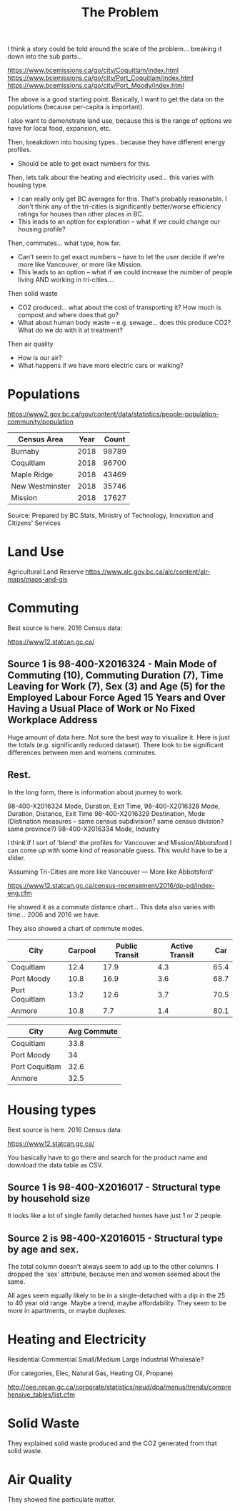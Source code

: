 #+TITLE: The Problem

I think a story could be told around the scale of the
problem... breaking it down into the sub parts...

https://www.bcemissions.ca/go/city/Coquitlam/index.html
https://www.bcemissions.ca/go/city/Port_Coquitlam/index.html
https://www.bcemissions.ca/go/city/Port_Moody/index.html

The above is a good starting point. Basically, I want to get the data
on the populations (because per-capita is important).

I also want to demonstrate land use, because this is the range of
options we have for local food, expansion, etc.

Then, breakdown into housing types.. because they have different energy profiles.
 - Should be able to get exact numbers for this.

Then, lets talk about the heating and electricity used... this varies with housing type.
 - I can really only get BC averages for this.  That's probably reasonable. I don't think
   any of the tri-cities is significantly better/worse efficiency ratings for houses than other places
   in BC.
 - This leads to an option for exploration -- what if we could change our housing profile?

Then, commutes... what type, how far.
 - Can't seem to get exact numbers -- have to let the user decide if we're more
   like Vancouver, or more like Mission.
 - This leads to an option -- what if we could increase the number of people living AND working in 
   tri-cities.... 

Then solid waste
  - CO2 produced... what about the cost of transporting it?  How much is compost and where does that go?
  - What about human body waste -- e.g. sewage... does this produce CO2?  What do we do with it at treatment?

Then air quality
  - How is our air?
  - What happens if we have more electric cars or walking?

* Populations

https://www2.gov.bc.ca/gov/content/data/statistics/people-population-community/population

| *Census Area*   | *Year* | *Count* |
|-----------------+--------+---------|
| Burnaby         |   2018 |   98789 |
| Coquitlam       |   2018 |   96700 |
| Maple Ridge     |   2018 |   43469 |
| New Westminster |   2018 |   35746 |
| Mission         |   2018 |   17627 |

Source: Prepared by BC Stats, Ministry of Technology, Innovation and Citizens' Services

* Land Use

Agricultural Land Reserve
https://www.alc.gov.bc.ca/alc/content/alr-maps/maps-and-gis


* Commuting


Best source is here. 2016 Census data:

https://www12.statcan.gc.ca/

** Source 1 is 98-400-X2016324 - Main Mode of Commuting (10), Commuting Duration (7), Time Leaving for Work (7), Sex (3) and Age (5) for the Employed Labour Force Aged 15 Years and Over Having a Usual Place of Work or No Fixed Workplace Address

Huge amount of data here. Not sure the best way to visualize it. Here
is just the totals (e.g. significantly reduced dataset). There look to
be significant differences between men and womens commutes.

#+begin_src R :session t :exports results :results table :colnames yes
  library(dplyr)
  src98.400.X2016324 <- function () {
      unz("../census2016/98-400-X2016324_ENG_CSV.ZIP", "98-400-X2016324_English_CSV_data.csv")
  }

  df.row1 <- read.table(src98.400.X2016324(), header=T, nrow=1, quote="\"", sep=",")
  start <- 4553852 # Coquitlam Start
  end <- 4559102 # North Van Start
  df <- read.table(src98.400.X2016324(), col.names = names(df.row1), skip = start, nrow = end - start - 1, quote="\"", sep=",")

  cities <- c('Coquitlam, CY',
              'Belcarra, VL',
              'Anmore, VL',
              'Port Coquitlam, CY',
              'Port Moody, CY')

  df <- df %>%
      filter(GEO_NAME %in% cities) %>%
      select(GEO_NAME, DIM..Sex..3., DIM..Age..5., DIM..Time.leaving.for.work..7., DIM..Main.mode.of.commuting..10.,
             Dim..Commuting.duration..7...Member.ID...1...Total...Commuting.duration,
             Dim..Commuting.duration..7...Member.ID...2...Less.than.15.minutes,
             Dim..Commuting.duration..7...Member.ID...3...15.to.29.minutes,
             Dim..Commuting.duration..7...Member.ID...4...30.to.44.minutes,
             Dim..Commuting.duration..7...Member.ID...5...45.to.59.minutes,
             Dim..Commuting.duration..7...Member.ID...6...60.minutes.and.over,
             Dim..Commuting.duration..7...Member.ID...7...Average.commuting.duration)

  names(df) <- c('city', 'sex', 'age', 'leave', 'mode', 'total.duration',
		 'lt15',
		 '15to29',
		 '30to44',
		 '45to59',
		 'gte60',
		 'avergae.duration')

  total <- df %>% filter(sex == 'Total - Sex', age == 'Total - Age')
  options(width=300)
  total
#+end_src

** Rest.



In the long form, there is information about journey to work.

98-400-X2016324 Mode, Duration, Exit Time, 
98-400-X2016328 Mode, Duration, Distance, Exit Time
98-400-X2016329 Destination, Mode   (Distination measures -- same census subdivision? same census division? same province?)
98-400-X2016334 Mode, Industry

I think if I sort of 'blend' the profiles for Vancouver and Mission/Abbotsford I can come up with some kind of reasonable guess.  This would have to be a slider.

'Assuming Tri-Cities are more like Vancouver --- More like Abbotsford'

https://www12.statcan.gc.ca/census-recensement/2016/dp-pd/index-eng.cfm


He showed it as a commute distance chart... 
This data also varies with time... 2006 and 2016 we have.

They also showed a chart of commute modes.


| *City*         | *Carpool* | *Public Transit* | *Active Transit* | *Car* |
|----------------+-----------+------------------+------------------+-------|
| Coquitlam      |      12.4 |             17.9 |              4.3 |  65.4 |
| Port Moody     |      10.8 |             16.9 |              3.6 |  68.7 |
| Port Coquitlam |      13.2 |             12.6 |              3.7 |  70.5 |
| Anmore         |      10.8 |              7.7 |              1.4 |  80.1 |

| *City*         | *Avg Commute* |
|----------------+---------------|
| Coquitlam      |          33.8 |
| Port Moody     |            34 |
| Port Coquitlam |          32.6 |
| Anmore         |          32.5 |

* Housing types

Best source is here. 2016 Census data:

https://www12.statcan.gc.ca/

You basically have to go there and search for the product name and download the data table as CSV.

** Source 1 is 98-400-X2016017 - Structural type by household size


# Output the table... Sort so the total is last.

#+begin_src R :session t :exports results :results table :colnames yes
  library(dplyr)

  src98.400.X2016017 <- function () {
      unz("../census2016/98-400-X2016017_ENG_CSV.ZIP", "98-400-X2016017_English_CSV_data.csv")
  }

  df.row1 <- read.table(src98.400.X2016017(), header=T, nrow=1, quote="\"", sep=",")
  start <- 43602 # Coquitlam Start
  end <- 43652 # North Van Start
  df <- read.table(src98.400.X2016017(), col.names = names(df.row1), skip = start, nrow = end - start - 1, quote="\"", sep=",")

  cities <- c('Coquitlam, CY',
              'Belcarra, VL',
              'Anmore, VL',
              'Port Coquitlam, CY',
              'Port Moody, CY')

  df <- df %>%
      filter(GEO_NAME %in% cities) %>%
      select(GEO_NAME, DIM..Structural.type.of.dwelling..10.,
             Dim..Household.size..8...Member.ID...1...Total...Household.size,
             Dim..Household.size..8...Member.ID...2...1.person,
             Dim..Household.size..8...Member.ID...3...2.persons,
             Dim..Household.size..8...Member.ID...4...3.persons,
             Dim..Household.size..8...Member.ID...5...4.persons,
             Dim..Household.size..8...Member.ID...6...5.or.more.persons,
             Dim..Household.size..8...Member.ID...7...Number.of.persons.in.private.households,
             Dim..Household.size..8...Member.ID...8...Average.household.size)

  names(df) <- c('city', 'type', 'total.houses',
		 '1.person',
		 '2.persons',
		 '3.persons',
		 '4.persons',
		 '5.or.more.persons',
		 'total.persons',
		 'avergae.household.size')

  options(width=300)
  df
#+end_src

It looks like a lot of single family detached homes have just 1 or 2 people.

** Source 2 is 98-400-X2016015 - Structural type by age and sex.

#+begin_src R :session t :exports results :results table :colnames yes
  library(dplyr)

  src98.400.X2016015 <- function () {
      unz("../census2016/98-400-X2016015_ENG_CSV.ZIP", "98-400-X2016015_English_CSV_data.csv")
  }

  df.row1 <- read.table(src98.400.X2016015(), header=T, nrow=1, quote="\"", sep=",")
  start <- 130802 # Coquitlam Start
  end <- 130952 # North Van Start
  df <- read.table(src98.400.X2016015(), col.names = names(df.row1), skip = start, nrow = end - start - 1, quote="\"", sep=",")

  cities <- c('Coquitlam, CY',
              'Belcarra, VL',
              'Anmore, VL',
              'Port Coquitlam, CY',
              'Port Moody, CY')

  df <- df %>%
      filter(GEO_NAME %in% cities, DIM..Sex..3. == 'Total - Sex') %>%
      select(GEO_NAME, DIM..Structural.type.of.dwelling..10.,
             Dim..Age..20...Member.ID...1...Total...Age,
             Dim..Age..20...Member.ID...2...0.to.14.years,
             Dim..Age..20...Member.ID...3...15.to.19.years,
             Dim..Age..20...Member.ID...4...15.to.17.years,
             Dim..Age..20...Member.ID...5...18.to.19.years,
             Dim..Age..20...Member.ID...6...20.to.24.years,
             Dim..Age..20...Member.ID...7...25.to.29.years,
             Dim..Age..20...Member.ID...8...30.to.34.years,
             Dim..Age..20...Member.ID...9...35.to.39.years,
             Dim..Age..20...Member.ID...10...40.to.44.years,
             Dim..Age..20...Member.ID...11...45.to.49.years,
             Dim..Age..20...Member.ID...12...50.to.54.years,
             Dim..Age..20...Member.ID...13...55.to.59.years,
             Dim..Age..20...Member.ID...14...60.to.64.years,
             Dim..Age..20...Member.ID...15...65.years.and.over,
             Dim..Age..20...Member.ID...16...65.to.69.years,
             Dim..Age..20...Member.ID...17...70.to.74.years,
             Dim..Age..20...Member.ID...18...75.to.79.years,
             Dim..Age..20...Member.ID...19...80.to.84.years,
             Dim..Age..20...Member.ID...20...85.years.and.over)

  names(df) <- c('city', 'type',
		 'total',
		 '0.to.14',
		 '15.to.19',
		 '15.to.17',
		 '18.to.19',
		 '20.to.24',
		 '25.to.29',
		 '30.to.34',
		 '35.to.39',
		 '40.to.44',
		 '45.to.49',
		 '50.to.54',
		 '55.to.59',
		 '60.to.64',
		 '65.and.over',
		 '65.to.69',
		 '70.to.74',
		 '75.to.79',
		 '80.to.84',
		 '85.and.over')

  options(width=300)
  df
#+end_src

The total column doesn't always seem to add up to the other columns. I
dropped the 'sex' attribute, because men and women seemed about the
same.

All ages seem equally likely to be in a single-detached with a dip in
the 25 to 40 year old range. Maybe a trend, maybe affordability. They
seem to be more in apartments, or maybe duplexes.

* Heating and Electricity
Residential
Commercial Small/Medium
Large Industrial
Wholesale?

(For categories, Elec, Natural Gas, Heating Oil, Propane)

http://oee.nrcan.gc.ca/corporate/statistics/neud/dpa/menus/trends/comprehensive_tables/list.cfm

* Solid Waste

They explained solid waste produced and the CO2 generated from that solid waste.

* Air Quality

They showed fine particulate matter.
